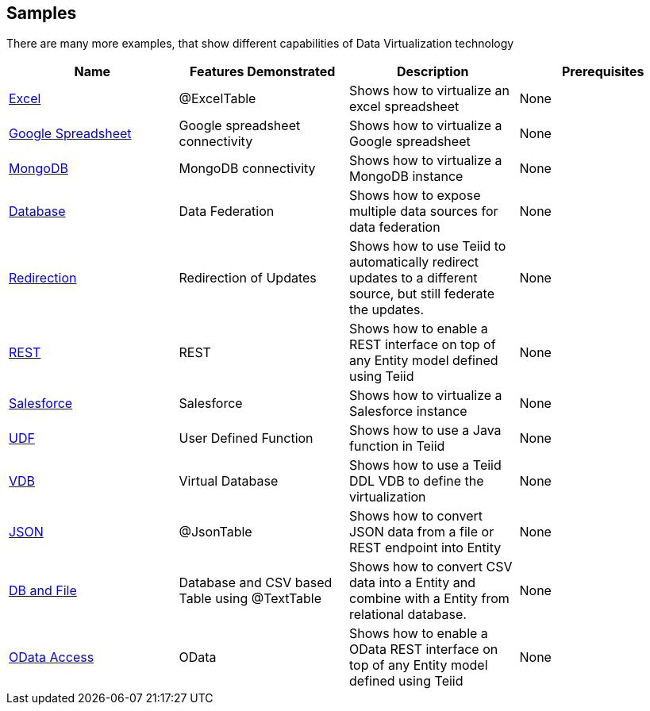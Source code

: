 == Samples

There are many more examples, that show different capabilities of Data Virtualization technology

|===
|*Name* |*Features Demonstrated* |*Description* |*Prerequisites*

|link:excel/Readme.md[Excel]
|@ExcelTable
|Shows how to virtualize an excel spreadsheet
|None

|link:google/Readme.md[Google Spreadsheet]
|Google spreadsheet connectivity
|Shows how to virtualize a Google spreadsheet
|None

|link:mongodb/Readme.md[MongoDB]
|MongoDB connectivity
|Shows how to virtualize a MongoDB instance
|None

|link:rdbms/Readme.md[Database]
|Data Federation
|Shows how to expose multiple data sources for data federation
|None

|link:redirection/Readme.md[Redirection]
|Redirection of Updates
|Shows how to use Teiid to automatically redirect updates to a different source, but still federate the updates.
|None

|link:rest/Readme.md[REST]
|REST
|Shows how to enable a REST interface on top of any Entity model defined using Teiid
|None

|link:salesforce/Readme.md[Salesforce]
|Salesforce
|Shows how to virtualize a Salesforce instance
|None

|link:udf/Readme.md[UDF]
|User Defined Function
|Shows how to use a Java function in Teiid
|None

|link:vdb/Readme.md[VDB]
|Virtual Database
|Shows how to use a Teiid DDL VDB to define the virtualization
|None

|link:json/Readme.adoc[JSON]
|@JsonTable
|Shows how to convert JSON data from a file or REST endpoint into Entity
|None

|link:rdbms-file/Readme.adoc[DB and File]
|Database and CSV based Table using @TextTable
|Shows how to convert CSV data into a Entity and combine with a Entity from relational database.
|None

|link:odata/Readme.adoc[OData Access]
|OData
|Shows how to enable a OData REST interface on top of any Entity model defined using Teiid
|None
|===
